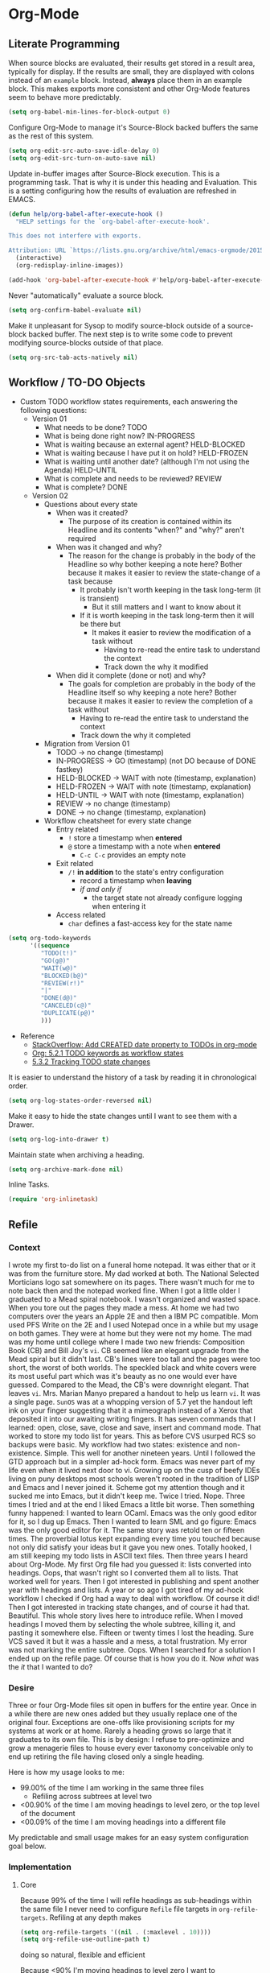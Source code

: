 * Org-Mode
  :PROPERTIES:
  :ID:       org_gcr_2017-05-12_mara:D017621F-5169-442A-A52C-7D91EEB7D796
  :END:
** Literate Programming
   :PROPERTIES:
   :ID:       org_gcr_2017-05-12_mara:CD4943EE-DE3D-4B3A-AB12-525580DC8EB7
   :END:

   When source blocks are evaluated, their results get stored in a result area,
   typically for display. If the results are small, they are displayed with colons
   instead of an =example= block. Instead, *always* place them in an
   example block. This makes exports more consistent and other Org-Mode features seem
   to behave more predictably.

   #+NAME: org_gcr_2017-05-12_mara_9D21E326-1742-4DD0-BDF9-624D21873F92
   #+BEGIN_SRC emacs-lisp
(setq org-babel-min-lines-for-block-output 0)
   #+END_SRC

   Configure Org-Mode to manage it's Source-Block backed buffers the same as the
   rest of this system.

   #+NAME: org_gcr_2017-05-12_mara_9427EB38-B623-4B99-B562-C2FD737EB0D7
   #+BEGIN_SRC emacs-lisp
(setq org-edit-src-auto-save-idle-delay 0)
(setq org-edit-src-turn-on-auto-save nil)
   #+END_SRC

   Update in-buffer images after Source-Block execution. This is a programming task.
   That is why it is under this heading and Evaluation. This is a setting configuring
   how the results of evaluation are refreshed in EMACS.

   #+NAME: org_gcr_2017-05-12_mara_780AFFD3-B8F3-4D0F-A3C1-DB30C2182730
   #+BEGIN_SRC emacs-lisp
(defun help/org-babel-after-execute-hook ()
  "HELP settings for the `org-babel-after-execute-hook'.

This does not interfere with exports.

Attribution: URL `https://lists.gnu.org/archive/html/emacs-orgmode/2015-01/msg00534.html'"
  (interactive)
  (org-redisplay-inline-images))

(add-hook 'org-babel-after-execute-hook #'help/org-babel-after-execute-hook)
   #+END_SRC

   Never "automatically" evaluate a source block.

   #+NAME: org_gcr_2017-05-12_mara_F0536A1B-195D-4AB9-90B8-D73651740849
   #+BEGIN_SRC emacs-lisp
(setq org-confirm-babel-evaluate nil)
   #+END_SRC

   Make it unpleasant for Sysop to modify source-block outside of a source-block
   backed buffer. The next step is to write some code to prevent modifying
   source-blocks outside of that place.

   #+NAME: org_gcr_2017-05-12_mara_B804AA93-9D3B-4DC8-BFA3-658DD1FB0601
   #+BEGIN_SRC emacs-lisp
(setq org-src-tab-acts-natively nil)
   #+END_SRC

** Workflow / TO-DO Objects
   :PROPERTIES:
   :ID:       org_gcr_2017-05-12_mara:0CFAE46B-8D06-48FB-8D7E-7B636C91D443
   :END:

   - Custom TODO workflow states requirements, each answering the following questions:
     - Version 01
       - What needs to be done? TODO
       - What is being done right now? IN-PROGRESS
       - What is waiting because an external agent? HELD-BLOCKED
       - What is waiting because I have put it on hold? HELD-FROZEN
       - What is waiting until another date? (although I'm not using the Agenda) HELD-UNTIL
       - What is complete and needs to be reviewed? REVIEW
       - What is complete? DONE
     - Version 02
       - Questions about every state
         - When was it created?
           - The purpose of its creation is contained within its Headline and its
             contents "when?" and "why?" aren't required
         - When was it changed and why?
           - The reason for the change is probably in the body of the Headline so
             why bother keeping a note here? Bother because it makes it easier to
             review the state-change of a task because
             - It probably isn't worth keeping in the task long-term (it is
               transient)
               - But it still matters and I want to know about it
             - If it is worth keeping in the task long-term then it will be there
               but
               - It makes it easier to review the modification of a task without
                 - Having to re-read the entire task to understand the context
                 - Track down the why it modified
         - When did it complete (done or not) and why?
           - The goals for completion are probably in the body of the Headline
             itself so why keeping a note here? Bother because it makes it easier
             to review the completion of a task without
             - Having to re-read the entire task to understand the context
             - Track down the why it completed
       - Migration from Version 01
         - TODO \rarr no change (timestamp)
         - IN-PROGRESS \rarr GO (timestamp) (not DO because of DONE fastkey)
         - HELD-BLOCKED \rarr WAIT with note (timestamp, explanation)
         - HELD-FROZEN \rarr WAIT with note (timestamp, explanation)
         - HELD-UNTIL \rarr WAIT with note (timestamp, explanation)
         - REVIEW \rarr no change (timestamp)
         - DONE \rarr no change (timestamp, explanation)
       - Workflow cheatsheet for every state change
         - Entry related
           - =!= store a timestamp when *entered*
           - =@= store a timestamp with a note when *entered*
             - =C-c C-c= provides an empty note
         - Exit related
           - =/!= *in addition* to the state's entry configuration
             - record a timestamp when *leaving*
             - /if and only if/
               - the target state not already configure logging when entering it
         - Access related
           - =char= defines a fast-access key for the state name

   #+NAME: org_gcr_2017-05-12_mara_9DE5CE12-157D-4516-9FB1-7DAFA02C571E
   #+BEGIN_SRC emacs-lisp
(setq org-todo-keywords
      '((sequence
         "TODO(t!)"
         "GO(g@)"
         "WAIT(w@)"
         "BLOCKED(b@)"
         "REVIEW(r!)"
         "|"
         "DONE(d@)"
         "CANCELED(c@)"
         "DUPLICATE(p@)"
         )))
   #+END_SRC

   - Reference
     - [[http://stackoverflow.com/questions/12262220/add-created-date-property-to-todos-in-org-mode][StackOverflow: Add CREATED date property to TODOs in org-mode]]
     - [[http://orgmode.org/org.html#Workflow-states][Org: 5.2.1 TODO keywords as workflow states]]
     - [[http://orgmode.org/org.html#Tracking-TODO-state-changes][5.3.2 Tracking TODO state changes]]

   It is easier to understand the history of a task by reading it in chronological
   order.

   #+NAME: org_gcr_2017-05-12_mara_B237C004-4827-4C39-A9B9-4D0FF9B01053
   #+BEGIN_SRC emacs-lisp
(setq org-log-states-order-reversed nil)
   #+END_SRC

   Make it easy to hide the state changes until I want to see them with a Drawer.

   #+NAME: org_gcr_2017-05-12_mara_32AAD797-A7D7-416D-9CE2-425EB96781A7
   #+BEGIN_SRC emacs-lisp
(setq org-log-into-drawer t)
   #+END_SRC

   Maintain state when archiving a heading.

   #+NAME: org_gcr_2017-05-12_mara_B6F42ECC-14C0-4C60-8E00-6BBF883B3043
   #+BEGIN_SRC emacs-lisp
(setq org-archive-mark-done nil)
   #+END_SRC

   Inline Tasks.

   #+name: org_gcr_2018-05-23T09-03-14-05-00_mara_E899B70E-F49F-4ADC-9C4C-819F1B40D5AE
   #+begin_src emacs-lisp
(require 'org-inlinetask)
   #+end_src

** Refile
   :PROPERTIES:
   :ID:       org_gcr_2017-05-12_mara:C09D993C-6E48-4C84-8460-585F0A10DA63
   :END:

*** Context
    :PROPERTIES:
    :ID:       org_gcr_2017-05-12_mara:DFCC7C00-F3B3-4C35-BBE6-A5ADBB60326D
    :END:

    I wrote my first to-do list on a funeral home notepad. It was either that or
    it was from the furniture store. My dad worked at both. The National Selected
    Morticians logo sat somewhere on its pages. There wasn't much for me to note
    back then and the notepad worked fine. When I got a little older I graduated
    to a Mead spiral notebook. I wasn't organized and wasted space. When you tore
    out the pages they made a mess. At home we had two computers over the years an
    Apple 2E and then a IBM PC compatible. Mom used PFS Write on the 2E and I used
    Notepad once in a while but my usage on both games. They were at home but they
    were not my home. The mad was my home until college where I made two new
    friends: Composition Book (CB) and Bill Joy's ~vi~. CB seemed like an elegant
    upgrade from the Mead spiral but it didn't last. CB's lines were too tall and
    the pages were too short, the worst of both worlds. The speckled black and
    white covers were its most useful part which was it's beauty as no one would
    ever have guessed. Compared to the Mead, the CB's were downright elegant. That
    leaves ~vi~. Mrs. Marian Manyo prepared a handout to help us learn ~vi~. It was a
    single page. ~SunOS~ was at a whopping version of 5.7 yet the handout left ink
    on your finger suggesting that it a mimeograph instead of a Xerox that
    deposited it into our awaiting writing fingers. It has seven commands that I
    learned: open, close, save, close and save, insert and command mode. That
    worked to store my todo list for years. This as before CVS usurped RCS so
    backups were basic. My workflow had two states: existence and non-existence.
    Simple. This well for another nineteen years. Until I followed the GTD
    approach but in a simpler ad-hock form. Emacs was never part of my life
    even when it lived next door to vi. Growing up on the cusp of beefy IDEs
    living on puny desktops most schools weren't rooted in the tradition of LISP
    and Emacs and I never joined it. Scheme got my attention though and it sucked
    me into Emacs, but it didn't keep me. Twice I tried. Nope. Three times I tried
    and at the end I liked Emacs a little bit worse. Then something funny happened:
    I wanted to learn OCaml. Emacs was the only good editor for it, so I dug up
    Emacs. Then I wanted to learn SML and go figure: Emacs was the only good
    editor for it. The same story was retold ten or fifteen times. The proverbial
    lotus kept expanding every time you touched because not only did satisfy your
    ideas but it gave you new ones. Totally hooked, I am still keeping my todo
    lists in ASCII text files. Then three years I heard about Org-Mode. My first
    Org file had you guessed it: lists converted into headings. Oops, that wasn't
    right so I converted them all to lists. That worked well for years. Then I got
    interested in publishing and spent another year with headings and lists. A
    year or so ago I got tired of my ad-hock workflow I checked if Org had a way
    to deal with workflow. Of course it did! Then I got interested in tracking
    state changes, and of course it had that. Beautiful. This whole story lives
    here to introduce refile. When I moved headings I moved them by selecting the
    whole subtree, killing it, and pasting it somewhere else. Fifteen or twenty
    times I lost the heading. Sure VCS saved it but it was a hassle and a mess, a
    total frustration. My error was not marking the entire subtree. Oops. When I
    searched for a solution I ended up on the refile page. Of course that is how
    you do it. Now /what/ was the /it/ that I wanted to do?

*** Desire
    :PROPERTIES:
    :ID:       org_gcr_2017-05-12_mara:E2BDFB86-4DCC-41BE-9F00-BFB085E547D6
    :END:

    Three or four Org-Mode files sit open in buffers for the entire year. Once in
    a while there are new ones added but they usually replace one of the original
    four. Exceptions are one-offs like provisioning scripts for my systems at work
    or at home. Rarely a heading grows so large that it graduates to its own file.
    This is by design: I refuse to pre-optimize and grow a menagerie files to
    house every ever taxonomy conceivable only to end up retiring the file having
    closed only a single heading.

    Here is how my usage looks to me:
    - 99.00% of the time I am working in the same three files
      - Refiling across subtrees at level two
    - <00.90% of the time I am moving headings to level zero, or the top level of the
      document
    - <00.09% of the time I am moving headings into a different file

    My predictable and small usage makes for an easy system configuration goal
    below.

*** Implementation
    :PROPERTIES:
    :ID:       org_gcr_2017-05-12_mara:BB186822-AFD2-4609-8CFB-DD7542E3D532
    :END:

**** Core
     :PROPERTIES:
     :ID:       org_gcr_2017-05-12_mara:59F948C7-2606-4637-8EF6-4922BD231A9B
     :END:

     Because 99% of the time I will refile headings as sub-headings within the same
     file I never need to configure =Refile= file targets in ~org-refile-targets~.
     Refiling at any depth makes

     #+NAME: org_gcr_2017-05-12_mara_DEE287C2-5B88-4015-9B4F-57DA0F922B0C
     #+BEGIN_SRC emacs-lisp
(setq org-refile-targets '((nil . (:maxlevel . 10))))
(setq org-refile-use-outline-path t)
     #+END_SRC

     doing so natural, flexible and efficient

     Because <90% I'm moving headings to level zero I want to
     - Make it easy when I need it which is not often
     - Make it difficult the rest of the time because I don't want to accidentally
       move headings there. It isn't the end of the world I just don't want to do
       it accidentally because I will be /rarely/ doing so in the first place.
     - Single previx argument (4)

     Because <09% of the time I am moving headings into a new file
     - Make it as easy and a difficult as moving to the top-level
     - Prompt for the file name
       - If it does not exist ~Org~ will transparently create it
     - Perform the move
     - Single previx argument (16)

     #+NAME: org_gcr_2017-05-12_mara_7B11F38B-157A-400A-8F93-68E610D47128
     #+BEGIN_SRC emacs-lisp
(defun help/org-refile (arg)
  "Refile to /level/ in /file/ by using use /prefix args/: 2+/this/[none], 1+/this/1, 1/choose-file/2"
  (interactive "P")
  (cond
   ((not (null arg))
    (let ((val (car current-prefix-arg))
          (current-prefix-arg nil)
          (org-refile-use-outline-path 'file)
          (org-reverse-note-order nil))
      (cond ((= val 4)
             (call-interactively 'org-refile))
            ((= val 16)
             (let* ((fil (read-file-name "Enter destination file: "))
                    (xfil (expand-file-name fil))
                    (_ (when (not (file-exists-p xfil))
                         (with-temp-file xfil (insert))))
                    (org-refile-targets
                     `((,xfil :maxlevel . 10))))
               (progn (call-interactively 'org-refile)
                      (find-file xfil)))))))
   (t
    (call-interactively 'org-refile))))
     #+END_SRC

**** General Operation
     :PROPERTIES:
     :ID:       org_gcr_2017-05-12_mara:16842F15-40C2-4E68-83F2-EBD425569FCB
     :END:

     - Refiles are always coming from another headline to this headline. They are
       new and need to be prioritized. When they are in front it is easy to notice
       because your eyes go there first (even know you /are/ the one refiling)
       #+NAME: org_gcr_2017-05-12_mara_29930A09-6462-4BE7-9AE2-18DC1858666C
       #+BEGIN_SRC emacs-lisp
       (setq org-reverse-note-order t)
       #+END_SRC
     - Select headings with the full path immediately instead of with clunky
       depth-first navigation
       #+NAME: org_gcr_2017-05-12_mara_E0E01F45-C01E-4F6E-AE8D-1B0073ECB377
       #+BEGIN_SRC emacs-lisp
       (setq org-outline-path-complete-in-steps nil)
       #+END_SRC
     - Create a new parent heading destination first instead of using this GUI to
       do it because it is error prone to do it in the naviation GUI despite the
       available confirmation message
       #+NAME: org_gcr_2017-05-12_mara_07650079-9AE1-4291-97A3-BCFD0628C95D
       #+BEGIN_SRC emacs-lisp
       (setq org-refile-allow-creating-parent-nodes nil)
       #+END_SRC
     - Track refile operations to make sense of why the =Refile= occurred in the same
       spirit of how the workflow state changes are recorded
       #+NAME: org_gcr_2017-05-12_mara_7E513EE1-3EF9-415B-BB94-2135CBFB0E74
       #+BEGIN_SRC emacs-lisp
       (setq org-log-refile 'note)
       #+END_SRC

** Properties
   :PROPERTIES:
   :ID:       org_gcr_2017-05-12_mara:D73BDF5F-AA12-4832-9B28-CADEC71D2B6C
   :END:

   Select a region, yank it, maybe choose a property under the current headline
   and set it's value to the killed text.

   #+NAME: org_gcr_2017-05-12_mara_1F938B98-B056-4381-833C-2C9B835B1C23
   #+BEGIN_SRC emacs-lisp
(defun org-read-entry-property-name ()
  "Read a property name from the current entry."
  (let ((completion-ignore-case t)
        (default-prop (or (and (org-at-property-p)
                            (org-match-string-no-properties 2))
                         org-last-set-property)))
    (org-completing-read
     (format "Property [%s]: " (if default-prop default-prop ""))
     (org-entry-properties nil nil)
     nil nil nil nil default-prop)))

(defun my-org-region-to-property (&optional property)
  "Copies the region as value to an Org-mode property"
  (interactive)
  ;; if no region is defined, do nothing
  (if (use-region-p)
      ;; if a region string is found, ask for a property and set property to
      ;; the string in the region
      (let ((val (replace-regexp-in-string
                  "\\`[ \t\n]*" ""
                  (replace-regexp-in-string "[ \t\n]*\\'" ""
                                            (substring (buffer-string)
                                                       (- (region-beginning) 1)
                                                       (region-end))))
                 )
            ;; if none was stated by user, read property from user
            (prop (or property
                     (org-read-entry-property-name))))
        ;; set property
        (org-set-property prop val))))

   #+END_SRC
** Tables
   :PROPERTIES:
   :ID:       org_gcr_2017-05-12_mara:862B1BEA-4FAD-4FA1-8666-39E2FFA2BB4F
   :END:
   Essential for using tables with split windows.
   #+NAME: org_gcr_2017-05-12_mara_8CE235AC-A7C4-48DF-8C97-46CC7F31CDF4
   #+BEGIN_SRC emacs-lisp
(use-package org-table-sticky-header
  :ensure t
  :config
  (add-hook 'org-mode-hook #'org-table-sticky-header-mode)
  (diminish 'org-table-sticky-header-mode))
   #+END_SRC

   Exports to TSV. CSV is too much of a pain for handling commas.

   #+name: org_gcr_2018-05-17T22-08-31-05-00_mara_AE590C3B-9E70-4694-A2B1-B4EA164D36FB
   #+begin_src emacs-lisp
(setq org-table-export-default-format "orgtbl-to-tsv")
   #+end_src
** Publishing With TeX
   :PROPERTIES:
   :ID:       org_gcr_2018-03-07_mara:5C1154DE-B06C-444D-BB7B-32F0294BF64B
   :END:
*** Engine
    :PROPERTIES:
    :ID:       org_gcr_2018-03-07_mara:BF9E72A9-58C7-4BD8-B0E3-60185434EADF
    :END:
    Use XeTeX.

    #+name: org_gcr_2018-03-07_mara_D89CE4CB-12B1-47A6-9B0B-EA544343BA85
    #+begin_src emacs-lisp
(setq org-latex-compiler "xelatex")
(setq org-latex-pdf-process '("latexmk -xelatex -quiet -shell-escape -f %f"))
    #+end_src
*** Packages
    :PROPERTIES:
    :ID:       org_gcr_2018-03-07_mara:AE89B25B-486B-41BD-B3C5-C9499D93A4F2
    :END:
**** Installation
     :PROPERTIES:
     :ID:       org_gcr_2018-04-28T19-58-14-05-00_mara:B51D7F56-0F8F-4206-8775-E6871618E28C
     :END:
     Copied and customized from [[https://github.com/kaushalmodi/.emacs.d/blob/master/setup-files/setup-org.el][here]].

     #+name: org_gcr_2018-03-07_mara_C60306B4-7FB0-45AB-B39F-2BF47FA39604
     #+begin_src emacs-lisp
(setq org-latex-default-packages-alist
      (delq (rassoc '("hyperref" nil) org-latex-default-packages-alist)
            org-latex-default-packages-alist))
(defconst help/org-latex-packages-alist-pre-hyperref
  '(("letterpaper,margin=1.0in" "geometry")
    ("" "float")))
(defconst help/org-latex-packages-alist-post-hyperref
  '(("" "fontspec")
    ("section" "placeins")
    ("" "tikz")
    ("" "caption")
    ("" "latexsym")
    ("" "lettrine")
    ("" "listings")
    ("" "color")
    ("" "fancyvrb")
    ("" "fancyhdr")
    ("" "scrlayer-scrpage")
    ("" "lastpage")
    ("" "polyglossia")
    ("" "tabularx")
    ("" "tabu")
    ("" "grantcrettke")))
(setq org-latex-packages-alist
      (append help/org-latex-packages-alist-pre-hyperref
              '(("" "hyperref" nil))
              help/org-latex-packages-alist-post-hyperref))
     #+end_src
**** Configuration
     :PROPERTIES:
     :ID:       org_gcr_2018-04-28T19-58-14-05-00_mara:8CC6E1C3-5300-4D9D-AB13-A064276342FB
     :END:
     #+name: org_gcr_2018-04-28T19-58-14-05-00_mara_50C0EEF0-A896-44B3-AC2B-0635552A723A
     #+begin_src emacs-lisp
(setq org-latex-listings-options
      '(("basicstyle" "\\ttfamily")
        ("breakatwhitespace" "false")
        ("breakautoindent" "true")
        ("breaklines" "true")
        ("columns" "[c]fullflexible")
        ("commentstyle" "")
        ("emptylines" "*")
        ("extendedchars" "false")
        ("fancyvrb" "true")
        ("firstnumber" "auto")
        ("flexiblecolumns" "false")
        ("frame" "single")
        ("frameround" "tttt")
        ("identifierstyle" "")
        ("keepspaces" "true")
        ("keywordstyle" "")
        ("mathescape" "false")
        ("numbers" "left")
        ("numbers" "none")
        ("numbersep" "5pt")
        ("numberstyle" "\\tiny")
        ("resetmargins" "false")
        ("showlines" "true")
        ("showspaces" "false")
        ("showstringspaces" "false")
        ("showtabs" "true")
        ("stepnumber" "2")
        ("stringstyle" "")
        ("tab" "↹")
        ("tabsize" "4")
        ("texcl" "false")
        ("upquote" "false")))
     #+end_src
*** Classes
    :PROPERTIES:
    :ID:       org_gcr_2018-03-07_mara:D397AC3E-DFED-4228-B8CD-7D62318414E9
    :END:

    Standard article class.

    #+NAME: org_gcr_2017-05-12_mara_006EB5E3-5478-43C7-AEAC-34CCF49127AC
    #+BEGIN_SRC emacs-lisp
(eval-after-load "ox-latex"
  '(add-to-list 'org-latex-classes
                '("help-article"
                  "\\documentclass[12pt]{article}")))

(setq org-latex-default-class "help-article")
    #+END_SRC
*** Printing Source Code
    :PROPERTIES:
    :ID:       org_gcr_2018-04-28T19-58-14-05-00_mara:5CF00598-18B1-473C-804E-6A49AE8E0C51
    :END:
    #+name: org_gcr_2018-04-28T19-58-14-05-00_mara_C24D46F9-B35E-4D87-B47D-662D29F4173A
    #+begin_src emacs-lisp
(setq org-latex-listings t)
    #+end_src
*** Unclassified
    :PROPERTIES:
    :ID:       org_gcr_2018-03-07_mara:593C2BE0-5AD2-4654-B44B-C7F80F33F99A
    :END:
    Don't float images.

    #+name: org_gcr_2018-03-07_mara_22B13787-67AA-4462-949B-3C1E6702EB7C
    #+begin_src emacs-lisp
(setq org-latex-default-figure-position "H")
    #+end_src
** Unclassified
   :PROPERTIES:
   :ID:       org_gcr_2017-05-12_mara:FD7E89EA-72DC-4395-AE07-4CAA66B8BD28
   :END:

   When running in a GUI, I would like linked images to be displayed inside of
   Emacs.

   #+NAME: org_gcr_2017-05-12_mara_9A50B1B6-9446-4CE2-AC58-5ED8878E9041
   #+BEGIN_SRC emacs-lisp
(setq org-startup-with-inline-images (display-graphic-p))
   #+END_SRC

   Org-Mode lets you use single letter commands to do stuff on headers. I like to
   use =c= for cycling the header expansion.

   #+NAME: org_gcr_2017-05-12_mara_C5BBF231-E413-4A62-9367-A25932090329
   #+BEGIN_SRC emacs-lisp
(setq org-use-speed-commands t)
   #+END_SRC

   Ask before execution of shell links. This might seem like an Evaluation
   activity. It is. It is interactive.

   #+NAME: org_gcr_2017-05-12_mara_D874DF5C-61BE-4EF9-97F7-5C77927F8656
   #+BEGIN_SRC emacs-lisp
(setq org-confirm-shell-link-function 'y-or-n-p)
   #+END_SRC

   Ask before execution of Emacs-Lisp.

   #+NAME: org_gcr_2017-05-12_mara_7715C738-ADCF-4DA7-BB26-DF37B5A55460
   #+BEGIN_SRC emacs-lisp
(setq org-confirm-elisp-link-function 'y-or-n-p)
   #+END_SRC

   Make sure that incomplete TODO entries prevent the enclosing parent from ever
   turning to DONE.

   #+NAME: org_gcr_2017-05-12_mara_40EE32EF-D461-4A4C-BDDA-5203A0EB5279
   #+BEGIN_SRC emacs-lisp
(setq org-enforce-todo-dependencies t)
   #+END_SRC

   Allow the mouse to do Org-Mode things like expand and collapse headings.

   #+NAME: org_gcr_2017-05-12_mara_065D8A70-E573-4204-B75B-B69F81926188
   #+BEGIN_SRC emacs-lisp
(when (display-graphic-p)
  (use-package org-mouse))
   #+END_SRC

   Use a real ellipsis to render an ellipsis for Org-Mode stuff like showing that a
   header is collapsed. [[http://endlessparentheses.com/changing-the-org-mode-ellipsis.html?source=rss][Artur]] Artur go me thinking that an arrow would be more
   expressive; in particular revealing that there is more content to be "unrolled"
   below the current line.

   #+NAME: org_gcr_2017-05-12_mara_BD01DD8A-9BA2-4240-8B63-6479D1C868CC
   #+BEGIN_SRC emacs-lisp
(setq org-ellipsis "…")
   #+END_SRC

   It is easy to see indentation of headlines without having to count asterisks, so
   don't show them, only show the significant and last one.

   #+NAME: org_gcr_2017-05-12_mara_D567F41E-C336-402E-A1A3-EB8D4F91CBDC
   #+BEGIN_SRC emacs-lisp
(setq org-hide-leading-stars t)
   #+END_SRC

   Maximize character space for writing. Do not indent according to the outline
   node level because it would waste a lot of space. Ident the next body just like
   any other text document.

   #+NAME: org_gcr_2017-05-12_mara_95F90F5A-E6EB-43BE-9EF1-B3F0CCE4B331
   #+BEGIN_SRC emacs-lisp
(setq org-adapt-indentation nil)
   #+END_SRC

   Display emphasized text as you would in a WYSIWYG editor.

   #+NAME: org_gcr_2017-05-12_mara_563BB770-66CC-431C-98DE-BD3B5B5762AC
   #+BEGIN_SRC emacs-lisp
(setq org-fontify-emphasized-text t)
   #+END_SRC

   Use Unicode characters to visualize things like right arrow eg \rarr . Most of those
   symbols are correctly exported to the destination format. The most obvious is
   this example in LaTeX versus Text.

   #+NAME: org_gcr_2017-05-12_mara_5A4B6DC2-4F16-4177-9C8E-0D0CFDE2B24C
   #+BEGIN_SRC emacs-lisp
(setq org-pretty-entities t)
   #+END_SRC

   Enable sub and super scripts *only* when wrapped in squiggly brackets.

   #+NAME: org_gcr_2017-05-12_mara_6488365E-DF20-4300-A979-BA8CE807BBE4
   #+BEGIN_SRC emacs-lisp
(setq org-use-sub-superscripts '{})
   #+END_SRC

   Highlight LaTeX and related markup.

   Normally, I don't do any syntax highlighting, as I believe that should be
   delegated to source buffers, thinking that to do otherwise is distracting.
   However, I already do configure subscripts and Greek letters to be displayed
   with syntax highlighting, because I want to indicate to the human reader that
   they are special, and specifically /not/-Unicode. Do the same thing for LaTeX
   and related markup.

   #+NAME: org_gcr_2017-05-12_mara_8D163D72-07DD-42F2-93BA-9C70EC04D22F
   #+BEGIN_SRC emacs-lisp
(setq org-highlight-latex-and-related '(latex script entities))
   #+END_SRC

   Allow "refactoring" of Footnotes between documents.

   #+NAME: org_gcr_2017-05-12_mara_7A828354-84C9-42DE-B123-E9936D2CC914
   #+BEGIN_SRC emacs-lisp
(setq org-footnote-define-inline t)
(setq org-footnote-auto-label 'random)
(setq org-footnote-auto-adjust nil)
(setq org-footnote-section nil)
   #+END_SRC

   This is an amazingly easy way to screw up your document. The more you edit
   org docs, the more you realize how you must truly protect it.

   #+NAME: org_gcr_2017-05-12_mara_C7174763-7D1F-491E-9395-8C4100AEA78D
   #+BEGIN_SRC emacs-lisp
(setq org-catch-invisible-edits 'error)
   #+END_SRC

   Though I am not delving deep, it is hard not to want to customize some stuff
   and perhaps this is the start. Even though I enabled this, I don't think that I
   ever used it.

   #+NAME: org_gcr_2017-05-12_mara_E8933212-1893-466F-95D1-BE41ADD2DD68
   #+BEGIN_SRC emacs-lisp
(setq org-loop-over-headlines-in-active-region t)
   #+END_SRC

   It is /almost always/ faster to work with org documents when they are fully
   expanded. Anyway, the structure cycling makes it really, really easy to get an
   /outline view/ again.

   #+NAME: org_gcr_2017-05-12_mara_018F43BF-99DA-4632-B5B0-A291CEBBA6B5
   #+BEGIN_SRC emacs-lisp
(setq org-startup-folded "nofold")
   #+END_SRC

   When images are displayed in the buffer, display them in their actual size. As
   the operator, I want to know their true form. Any modifications required for
   export will be stated explicitly. Override this by setting
   =#+ATTR_ORG: :width N= in the file.

   #+NAME: org_gcr_2017-05-12_mara_85DCD661-A0DA-4AC2-8EB2-5BD9A4C2D0CB
   #+BEGIN_SRC emacs-lisp
(setq org-image-actual-width t)
   #+END_SRC

   Hide the delimeter for emphasized text. Unicode characters break table
   alignment.

   #+NAME: org_gcr_2017-05-12_mara_2DD6E6FC-375C-4FA5-BFA4-C6C9B0EAB483
   #+BEGIN_SRC emacs-lisp
(setq org-hide-emphasis-markers t)
   #+END_SRC

   Realign tables automatically.

   #+NAME: org_gcr_2017-05-12_mara_B5F4B79C-70AD-46D1-AAAF-A4E31091F9B2
   #+BEGIN_SRC emacs-lisp
(setq org-startup-align-all-tables t)
   #+END_SRC

   Always use Unicode checkboxes.

   #+NAME: org_gcr_2017-05-12_mara_75CA3C3E-CFA6-4FA5-98DA-7EC394781A17
   #+BEGIN_SRC emacs-lisp
(setq org-html-checkbox-type 'unicode)
   #+END_SRC

   You may display syntax highlighting for code in source blocks. I don't.

   #+NAME: org_gcr_2017-05-12_mara_F04CC035-CFB3-47DB-B1A0-9E58ECE5B01D
   #+BEGIN_SRC emacs-lisp
(setq org-src-fontify-natively nil)
   #+END_SRC

   When edit mode is exited, the option exists to automatically remove empty
   opening and closed lines for the source block. Never do this. The thing is that
   I forgot why. When I was working on a recent analysis with R there was a
   space appearing in the opening and closing line of the source block that didn't
   appear in the source editing buffer. That surprised me. I am sure that I've
   forgotten why this is the case. I don't like it because you add a bunch of
   empty lines in the source buffer for every source block. With that in mind I
   will enable this feature and try it out again.

   #+NAME: org_gcr_2017-05-12_mara_829BF364-D929-4B12-BFB7-82C6F4105CDA
   #+BEGIN_SRC emacs-lisp
(setq org-src-strip-leading-and-trailing-blank-lines t)
   #+END_SRC

   The source block buffer may be configured to appear in a few different places.
   For a while I really liked =reorganize-frame= because sometimes you want to be
   able to see the code you are editing in edition to the rest of the document. At
   least that is what I am telling myself. Once I learned you could change it I
   realized that 1 I should have asked if it could be changed and 2 I should have
   changed it. The flow that I've got configured here is that you are either in the
   source document where code blocks are not highlighted or you are in the source
   block so you are editing in a buffer that is full-fledged HELP. That is the best
   way so you can focus completely on each task at hand in the ideal mode for that
   task. Anything else results in distractions and errors.

   #+NAME: org_gcr_2017-05-12_mara_A4769342-BBC0-40C1-B144-BD24CE74523C
   #+BEGIN_SRC emacs-lisp
(setq org-src-window-setup 'current-window)
   #+END_SRC

   Org-Mode has a really nice feature that hitting =C-c C-c= will generally just do
   the /right thing/. It is really nice. That feature extends to source blocks of
   course. Ironically I had a typo here, typing /of curse/ instead of /of course/.
   The thing is that you really, really need to develop a personal workflow, and
   then configure the tool to enable it. The more I learn about Org-Mode, the more
   leery I am about making it really easy to evaluate code. I want it to be a
   really, really specific and decided action to evaluate a code block, so don't
   make it so easy as =C-c C-c=.

   #+NAME: org_gcr_2017-05-12_mara_7120E516-C6D1-4FD5-A925-7F79B3FE9323
   #+BEGIN_SRC emacs-lisp
(setq org-babel-no-eval-on-ctrl-c-ctrl-c t)
   #+END_SRC

   Configure the system to successfully use ~vc-next-action~ while editing a
   Source-Block. Before perfoming the edit, check if it is Org-Mode and
   exit the Source-Block Buffer (SBB). If this system stays in the SBB
   when calling ~vc-next-action~ the entire contents of the buffer are escaped
   as Org-Mode source code upon returning to the source buffer (this). Do the same
   thing before any version control modes that would result in the same condition.

   #+NAME: org_gcr_2017-05-12_mara_E4B28E49-C537-4BA9-B929-A638DBFEED94
   #+BEGIN_SRC emacs-lisp
(defun help/vc-next-action ()
  "If in org source block, exit it before `vc-next-action'."
  (interactive)
  (when (condition-case nil
            (org-src-edit-buffer-p)
          (error nil))
    (org-edit-src-exit))
  (vc-next-action nil))
(defun help/magit-status ()
  "If in org source block, exit it before `magit-status'."
  (interactive)
  (when (condition-case nil
            (org-src-edit-buffer-p)
          (error nil))
    (org-edit-src-exit))
  (magit-status))
   #+END_SRC

   Never use the original version.

   #+NAME: org_gcr_2017-05-12_mara_1AE94FA9-77C0-4A30-8A70-AFAFD4E4011F
   #+BEGIN_SRC emacs-lisp
(setq org-edit-src-code nil)
   #+END_SRC
   Let pretify minimize macro text.

   #+NAME: org_gcr_2017-05-12_mara_258FD451-015B-4195-8349-8B4EFA61B581
   #+BEGIN_SRC emacs-lisp
(setq org-hide-macro-markers nil)
   #+END_SRC

   Follow links without using the mouse or more.

   #+NAME: org_gcr_2017-05-12_mara_7CFE23CC-8EBC-46F3-889F-BF36EC45D6CA
   #+BEGIN_SRC emacs-lisp
(setq org-return-follows-link t)
   #+END_SRC

   In Org mode release 9.2 the template system was replaced by org-tempo. When I
   switched back to Org mode release 9.0.9 I had to comment this out.

   #+name: org_gcr_2018-06-15T10-59-11-05-00_mara_18E869DD-ECC4-4267-B019-CBACA6D89465
   #+begin_src emacs-lisp :tangle no
(require 'org-tempo)
   #+end_src

** Keybindings
   :PROPERTIES:
   :ID:       org_gcr_2017-05-12_mara:F5256DB3-BD52-409B-80CF-6E601A29AA4A
   :END:

   Started questioning why after hitting RETURN while in lists I have to hit TAB to
   get indented properly. Kind of a dead giveaway that I should be
   return-and-indenting! Looked at =org-return= to find that it has an argument
   about indenting and then saw that =org-return-indent= passes it for you. With that
   in mind, RETURN is bound to that now. Now HELP has four different kinds of
   "returns" in Org in order of likelihood of usage:

   - org-return-indent :: Make it really easy to work in existing list items,
        headings, and tables
        - This is listed first because I often go back to modify entries
        - <return> because it is used the most
   - org-meta-return :: Make it really easy to add new list items, headings, and
        table contents
        - M-<return> because the binding comes with Org
   - *newline* :: For when I want to break out of the default
                  Org indentation to start working at the beginning of the line for example when
                  I'm done working in a list or have just created a new heading
                  - C-M-<return> because it is next step "lower" in the binding
   - help/smart-open-line :: When I want to insert a new line between the current
        and next line then position the cursor correctly indented at the start of it.
        - s-<return> because it is that is the last place in the modifier key chain

   #+NAME: org_gcr_2017-05-12_mara_711B4205-DC28-4A35-B620-23AFD46E3973
   #+BEGIN_SRC emacs-lisp
(help/on-gui
 (define-key org-mode-map (kbd "<return>") #'org-return-indent)
 (define-key org-mode-map (kbd "C-M-<return>") #'newline))
   #+END_SRC

*** Row 5
    :PROPERTIES:
    :ID:       org_gcr_2017-05-12_mara:B493B118-37D7-4C49-B300-EFBBEF91F0D6
    :END:

    #+NAME: org_gcr_2017-05-12_mara_1A8FB05F-FF18-45DD-BFC4-89E76C366B9F
    #+BEGIN_SRC emacs-lisp
(define-key org-mode-map (kbd "H-7") #'org-babel-load-in-session)
(define-key org-mode-map (kbd "H-8") #'org-babel-switch-to-session)
(define-key org-mode-map (kbd "H-*") #'org-babel-switch-to-session-with-code)
    #+END_SRC

    Easily manipulate lists and headlines staying close to home.

    #+NAME: org_gcr_2017-05-12_mara_6BA97DBC-AE5D-4C60-AD03-EF150686A03F
    #+BEGIN_SRC emacs-lisp
(progn
  (key-chord-define org-mode-map "y7" #'org-shifleft)
  (key-chord-define org-mode-map "Y&" #'org-shifup))
(progn
  (key-chord-define org-mode-map "u8" #'org-shiftmetaleft)
  (key-chord-define org-mode-map "U*" #'org-shiftmetaup)
  (key-chord-define org-mode-map "i9" #'org-shiftmetaright)
  (key-chord-define org-mode-map "I(" #'org-shiftmetadown))
(progn
  (key-chord-define org-mode-map "o0" #'org-shiftright)
  (key-chord-define org-mode-map "O)" #'org-shiftdown))

    #+END_SRC

*** Row 3
    :PROPERTIES:
    :ID:       org_gcr_2017-05-12_mara:ADB2113A-6D9F-4145-9D78-1DDFE5A2C916
    :END:


    Release these bindings.

    #+NAME: org_gcr_2019-02-22T23-11-36-06-00_cosmicality_138EE053-3BAE-45F5-B19B-B8FB19580AF3
    #+BEGIN_SRC emacs-lisp
(global-unset-key (kbd "C-M-t"))
    #+END_SRC

    #+NAME: org_gcr_2017-05-12_mara_49522E70-EE2D-4CF9-95D7-8E43524A469D
    #+BEGIN_SRC emacs-lisp
(define-key org-mode-map (kbd "H-]") (lambda () (interactive)
                                       (message "Removing all source block resuls")
                                       (help/org-2every-src-block
                                        'org-babel-remove-result)
                                       (message "Done removing all source block results")))
(define-key org-mode-map (kbd "H-y") #'help/safb-org-babel-execute-buffer)
(define-key org-mode-map (kbd "H-u") #'help/safb-org-babel-execute-subtree)
(define-key org-mode-map (kbd "H-U") #'org-mark-ring-goto)
(define-key org-mode-map (kbd "H-i") #'org-babel-execute-src-block)
(define-key org-mode-map (kbd "H-I") #'org-table-insert-row)
(define-key org-mode-map (kbd "H-o") #'org-babel-remove-result-one-or-many)
(define-key org-mode-map (kbd "H-O") #'org-org-export-to-org)
(define-key org-mode-map (kbd "H-p") #'org-babel-execute-maybe)
(define-key org-mode-map (kbd "H-[") #'org-babel-remove-inline-result)
(defun help/unset-C-M-t ()
  (interactive)
  (local-unset-key (kbd "C-M-t")))
(add-hook 'org-mode-hook #'help/unset-C-M-t)
    #+END_SRC

*** Row 2
    :PROPERTIES:
    :ID:       org_gcr_2017-05-12_mara:AA97F835-E969-43E4-AC84-B3CF472B8726
    :END:

    #+NAME: org_gcr_2017-05-12_mara_EC7D6149-4451-443D-BFFF-1A40073D7D98
    #+BEGIN_SRC emacs-lisp
(define-key org-mode-map (kbd "C-c C-k") nil)
(define-key org-mode-map (kbd "H-h") #'help/safb-org-babel-tangle)
(define-key org-mode-map (kbd "H-j") #'org-babel-next-src-block)
(define-key org-mode-map (kbd "H-k") #'org-babel-previouH-src-block)
(define-key org-mode-map (kbd "H-l") #'help/safb-org-edit-src-code)
(define-key org-mode-map (kbd "H-;") #'help/safb-help/org-babel-demarcate-block)
(define-key org-mode-map (kbd "C->") #'(lambda () (interactive) (insert "\\rarr{}")))
(defun help/org-insert-subscript (arg)
  "Maybe insert a subscript with the postfix space."
  (interactive "MSubscript: ")
  (if (s-blank? arg)
      (message "Nothing to insert")
    (insert "_{" arg "} ")))
(defun help/org-insert-superscript (arg)
  "Maybe insert a super with the postfix space."
  (interactive "MSuperscript: ")
  (if (s-blank? arg)
      (message "Nothing to insert")
    (insert "^{" arg "} ")))
    #+END_SRC

    Because I only use this for Org-Mode.

    #+NAME: org_gcr_2017-07-12_mara_65D0CDCC-66C7-4C81-ABF3-D22AAF71868E
    #+BEGIN_SRC emacs-lisp
(define-key global-map (kbd "H-o") nil)
    #+END_SRC

*** Row 1
    :PROPERTIES:
    :ID:       org_gcr_2017-05-12_mara:680824E4-2C0B-4E0F-BA6E-62AA84D484E4
    :END:

    #+NAME: org_gcr_2017-05-12_mara_8C00E3FE-4AE1-49BA-97E7-FAB2784DD0A9
    #+BEGIN_SRC emacs-lisp
(define-key org-mode-map (kbd "H-n") #'org-babel-view-src-block-info)
(define-key org-mode-map (kbd "H-m") #'org-babel-expand-src-block)
(define-key org-mode-map (kbd "H-,") #'org-babel-open-src-block-result)
    #+END_SRC

    Because I only use this for Org-Mode.

    #+NAME: org_gcr_2017-07-12_mara_97C70CDA-DFBF-4422-942A-00E732D3AB6A
    #+BEGIN_SRC emacs-lisp
(define-key global-map (kbd "H-m") nil)
    #+END_SRC

*** Hydra
    :PROPERTIES:
    :ID:       org_gcr_2017-05-12_mara:08A11E45-D41A-44D6-945D-45DF85F8D037
    :END:

    #+NAME: org_gcr_2017-05-12_mara_90AA8396-E8A0-439C-A1E4-373E90C4DC84
    #+BEGIN_SRC emacs-lisp
(defhydra help/hydra/right-side/org-mode (:color blue
                                                 :hint nil)
  "
Org-Mode: (_q_uit)
Row 4: _1_ SHA-1-hash _2_ display images _3_ hide images _4_ id-create _8_ ltx/noindent
Row 3: _w_ ob-clip-formatted _e_ edit field  _E_ list entities _r_ help/org-refile _R_ insert \"refile\"  _t_oggle macro marker ATT_R_HTML 4 table export format _u_tf2xtx  _p_ copy-reg-2-property
Row 2: _a_ archive-subtree _s_ sort _S_ lobigst _d_ g2s-b/hd _g_ goto _k_ ob-check-src-blk _l_ lint _L_ insert inline task
Row 1: _z_ insert-superscript _Z_ insert-subscript _x_ tangled file permissions _c_ org-fill-para _C_ount words _b_ swtch2sessn _B_ NOrg2Blog _n_ n2sbtre _m_ mark-subtree"

  ("q" org-babel-switch-to-session-with-code)

  ;; Row 4
  ("1" org-babel-sha1-hash)
  ("2" org-display-inline-images)
  ("3" org-remove-inline-images)
  ("4" org-id-get-create)
  ("8" (lambda () (interactive) (insert "@@latex:\\noindent{}@@")))

  ;; Row 3
  ("w" ox-clip-formatted-copy)
  ("e" org-table-edit-field)
  ("W" help/org-mark-subtree/kill-ring-save)
  ("E" org-entities-help)
  ("r" help/org-refile)
  ("R" (lambda () (interactive) (insert "(refile)")))
  ("t" help/org-toggle-macro-markers)
  ("R" (lambda () (interactive) (insert "#+ATTR_HTML: :border 2 :rules all :frame border")))
  ("u" org-utf-to-xetex-insert-or-wrap-with-macro)
  ("p" my-org-region-to-property)

  ;; TODO

  ;; Row 2
  ("a" org-archive-subtree-default)
  ("s" org-sort)
  ("S" org-babel-lob-ingest)
  ("d" org-babel-goto-src-block-head)
  ("g" org-goto)
  ("i" org-babel-do-key-sequence-in-edit-buffer)
  ("I" org-babel-insert-header-arg)
  ("k" org-babel-check-src-block)
  ("l" org-lint)
  ("L" org-inlinetask-insert-task)

  ;; Row 1
  ("z" help/org-insert-superscript)
  ("Z" help/org-insert-subscript)
  ("x" help/org-insert-tangle-mode-permission)
  ("c" org-fill-paragraph)
  ("C" help/org-count-words)
  ("b" org-babel-switch-to-session)
  ("B" o2b-gui/body)
  ("n" org-narrow-to-subtree)
  ("m" org-mark-subtree)
  ("M" org-mark-element))
(defun help/org-mark-subtree/kill-ring-save ()
  ""
  (interactive)
  (call-interactively 'org-mark-subtree)
  (call-interactively 'kill-ring-save))
(key-chord-define org-mode-map "hh" #'help/hydra/right-side/org-mode/body)
(defun help/org-insert-tangle-mode-permission ()
  (interactive)
  (insert ":tangle-mode (identity #o755)"))
    #+END_SRC

    Save all buffers before working with Exports.

    #+NAME: org_gcr_2017-05-12_mara_B41A9D3F-254B-4E44-8585-380BF23D158D
    #+BEGIN_SRC emacs-lisp
(define-key org-mode-map (kbd "C-c C-e") #'help/safb-org-export-dispatch)
    #+END_SRC

    Make =s-l= do the same thing to leave the Source-Block-Buffer.

    #+NAME: org_gcr_2017-05-12_mara_5DE43FD1-AEF3-40D0-8C67-1ACBB6EA8317
    #+BEGIN_SRC emacs-lisp
(define-key org-src-mode-map (kbd "H-l") #'org-edit-src-exit)
    #+END_SRC

    Easily enter guillemots.

    #+NAME: org_gcr_2017-05-12_mara_BF73D071-57B8-4DBA-93E9-5A1D532A6321
    #+BEGIN_SRC emacs-lisp
(key-chord-define org-mode-map "<<" (lambda () (interactive) (insert "\\laquo{}")))
(key-chord-define org-mode-map ">>" (lambda () (interactive) (insert "\\raquo{}")))
    #+END_SRC

** Prettification
   :PROPERTIES:
   :ID:       org_gcr_2018-04-20T15-46-50-05-00_mara:356CA076-3E60-4908-BED1-DD7715C51C8C
   :END:
   Macro markers.

   #+name: org_gcr_2018-06-21T13-13-25-05-00_mara_91DB03A0-F253-41EF-B3D7-820293D5AD94
   #+begin_src emacs-lisp
(setq org-hide-macro-markers nil)
   #+end_src

   Prettifications.

   #+name: org_gcr_2018-03-15_mara_05415B89-71CA-4176-80EF-FB36F2D97F20
   #+begin_src emacs-lisp
(defun help/prettify-org-mode ()
  (interactive)
  (setq prettify-symbols-alist (help/alist-set "#+NAME\:" ?╭ prettify-symbols-alist))
  (setq prettify-symbols-alist (help/alist-set "#+name\:" ?╭ prettify-symbols-alist))
  (setq prettify-symbols-alist (help/alist-set "#+BEGIN_SRC" ?├ prettify-symbols-alist))
  (setq prettify-symbols-alist (help/alist-set "#+begin_src" ?├ prettify-symbols-alist))
  (setq prettify-symbols-alist (help/alist-set "#+END_SRC" ?╰ prettify-symbols-alist))
  (setq prettify-symbols-alist (help/alist-set "#+end_src" ?╰
                                               prettify-symbols-alist))
  (setq prettify-symbols-alist (help/alist-set "#+BEGIN_EXAMPLE" ?💡
                                               prettify-symbols-alist))
  (setq prettify-symbols-alist (help/alist-set "#+begin_example" ?💡
                                               prettify-symbols-alist))
  (setq prettify-symbols-alist (help/alist-set "#+END_EXAMPLE" ?💡
                                               prettify-symbols-alist))
  (setq prettify-symbols-alist (help/alist-set "#+end_example" ?💡
                                               prettify-symbols-alist))
  (setq prettify-symbols-alist (help/alist-set "#+BEGIN_QUOTE" ?🗣 prettify-symbols-alist))
  (setq prettify-symbols-alist (help/alist-set "#+begin_quote" ?🗣 prettify-symbols-alist))
  (setq prettify-symbols-alist (help/alist-set "#+END_QUOTE" ?🗣 prettify-symbols-alist))
  (setq prettify-symbols-alist (help/alist-set "#+end_quote" ?🗣 prettify-symbols-alist))
  (help/prettify-org-mode-names))
(add-hook 'org-mode-hook #'help/prettify-org-mode)

(defun help/prettify-org-mode-names (&optional replacement)
  (interactive)
  (or replacement (setq replacement ?╮))
  (save-excursion
    (goto-char (point-min))
    (let ((case-fold-search t))
      (while (re-search-forward "#\\+name: " nil t)
        (copy-region-as-kill (point) (line-end-position))
        (let ((name (substring-no-properties(pop kill-ring))))
          (when (string-prefix-p "org_" name)
            (setq prettify-symbols-alist (help/alist-set name replacement prettify-symbols-alist))))))))
   #+end_src

   Custom font lock
   - Hyphen appears as em-dash

   #+name: org_gcr_2018-06-14T14-15-42-05-00_mara_2F1F424E-F780-4D04-B582-7770987CC960
   #+begin_src emacs-lisp
(font-lock-add-keywords
 'org-mode
 '(("^[[:space:]]*\\(-\\) "
    0 (prog1 () (compose-region (match-beginning 1) (match-end 1) "—")))))

   #+end_src

** HTML Exporter
   :PROPERTIES:
   :ID:       org_gcr_2018-07-02T07-07-57-05-00_mara:7236EDFF-7176-4C5F-842C-7919D3E73C28
   :END:

   Doctype—use the default.

   ~org-html-table-default-attributes~ (which are ignored in the ~HTML5~).
   #+name: org_gcr_2018-07-02T07-07-57-05-00_mara_50C8A3C0-835D-4DE9-B5AE-161C127BF850
   #+begin_src emacs-lisp :tangle no
(setq org-html-table-default-attributes
      (plist-put org-html-table-default-attributes :rules "all"))
(setq org-html-table-default-attributes
      (plist-put org-html-table-default-attributes :frame "border"))
   #+end_src

** Hooks
   :PROPERTIES:
   :ID:       org_gcr_2019-01-14T09-58-00-06-00_cosmicality:A9834827-BB7D-4DA6-8AD0-F5733437C30F
   :END:

   #+name: org_gcr_2019-01-14T09-58-00-06-00_cosmicality_9D450653-5C54-48DB-B0A9-24E8408B0CF2
   #+begin_src emacs-lisp
(defun help/org-mode-hook-fun ()
  (local-unset-key (kbd "C-j")))
(add-hook 'org-mode-hook #'owp-maybe-start)
   #+end_src


